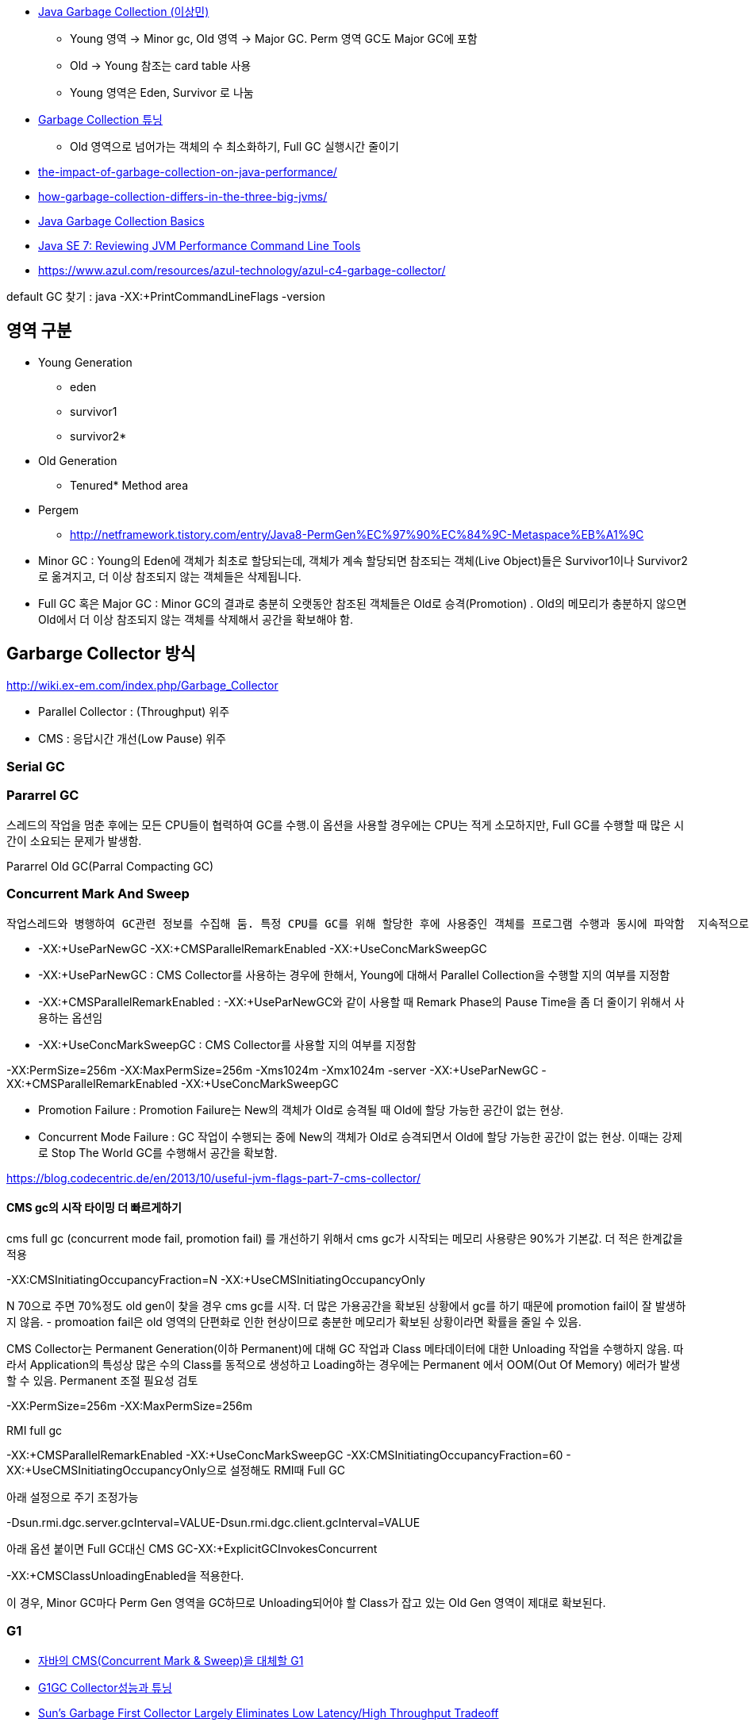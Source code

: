 * http://helloworld.naver.com/helloworld/helloworld/1329[Java Garbage Collection (이상민)]
** Young 영역 -> Minor gc, Old 영역 -> Major GC. Perm 영역 GC도 Major GC에 포함
** Old -> Young 참조는 card table 사용
** Young 영역은 Eden, Survivor 로 나눔
* http://helloworld.naver.com/helloworld/37111[Garbage Collection 튜닝]
** Old 영역으로 넘어가는 객체의 수 최소화하기, Full GC 실행시간 줄이기
* http://apmblog.compuware.com/2011/03/24/the-impact-of-garbage-collection-on-java-performance/[the-impact-of-garbage-collection-on-java-performance/]
* http://apmblog.compuware.com/2011/05/11/how-garbage-collection-differs-in-the-three-big-jvms/[how-garbage-collection-differs-in-the-three-big-jvms/]
* http://www.oracle.com/webfolder/technetwork/tutorials/obe/java/gc01/index.html[Java Garbage Collection Basics]
* http://www.oracle.com/webfolder/technetwork/tutorials/obe/java/JavaJCMD/index.html[Java SE 7: Reviewing JVM Performance Command Line Tools]  
* https://www.azul.com/resources/azul-technology/azul-c4-garbage-collector/

default GC 찾기 :  
java -XX:+PrintCommandLineFlags -version   

== 영역 구분   
*   Young Generation
** eden
** survivor1
** survivor2*
* Old Generation
** Tenured*   Method area
* Pergem
** http://netframework.tistory.com/entry/Java8-PermGen%EC%97%90%EC%84%9C-Metaspace%EB%A1%9C


* Minor GC :  Young의 Eden에 객체가 최초로 할당되는데, 객체가 계속 할당되면 참조되는 객체(Live Object)들은 Survivor1이나 Survivor2로 옮겨지고, 더 이상 참조되지 않는 객체들은 삭제됩니다.   
* Full GC 혹은 Major GC :  Minor GC의 결과로 충분히 오랫동안 참조된 객체들은 Old로 승격(Promotion) .  Old의 메모리가 충분하지 않으면 Old에서 더 이상 참조되지 않는 객체를 삭제해서 공간을 확보해야 함.

== Garbarge Collector 방식
http://wiki.ex-em.com/index.php/Garbage_Collector[http://wiki.ex-em.com/index.php/Garbage_Collector]  

* Parallel Collector : (Throughput) 위주   
* CMS : 응답시간 개선(Low Pause) 위주  

=== Serial GC

=== Pararrel GC
스레드의 작업을 멈춘 후에는 모든 CPU들이 협력하여 GC를 수행.이 옵션을 사용할 경우에는 CPU는 적게 소모하지만, Full GC를 수행할 때 많은 시간이 소요되는 문제가 발생함.  

Pararrel Old GC(Parral Compacting GC)  

=== Concurrent Mark And Sweep
 작업스레드와 병행하여 GC관련 정보를 수집해 둠. 특정 CPU를 GC를 위해 할당한 후에 사용중인 객체를 프로그램 수행과 동시에 파악함  지속적으로 GC를 위한 작업을 수행하므로 CPU는 더 많이 사용하지만, Full GC 시간이 줄어드는 장점이 있음. 일명 Low latency GC. 그러나 Concurrent mode failure가 발생하면 다른 Parallel GC보다 느리다.  

* -XX:+UseParNewGC -XX:+CMSParallelRemarkEnabled -XX:+UseConcMarkSweepGC
* -XX:+UseParNewGC : CMS Collector를 사용하는 경우에 한해서, Young에 대해서 Parallel Collection을 수행할 지의 여부를 지정함
* -XX:+CMSParallelRemarkEnabled : -XX:+UseParNewGC와 같이 사용할 때 Remark Phase의 Pause Time을 좀 더 줄이기 위해서 사용하는 옵션임
* -XX:+UseConcMarkSweepGC : CMS Collector를 사용할 지의 여부를 지정함

-XX:PermSize=256m -XX:MaxPermSize=256m -Xms1024m -Xmx1024m -server -XX:+UseParNewGC -XX:+CMSParallelRemarkEnabled -XX:+UseConcMarkSweepGC

*   Promotion Failure : Promotion Failure는 New의 객체가 Old로 승격될 때 Old에 할당 가능한 공간이 없는 현상.
*   Concurrent Mode Failure : GC 작업이 수행되는 중에 New의 객체가 Old로 승격되면서 Old에 할당 가능한 공간이 없는 현상.
이때는 강제로 Stop The World GC를 수행해서 공간을 확보함.

https://blog.codecentric.de/en/2013/10/useful-jvm-flags-part-7-cms-collector/[https://blog.codecentric.de/en/2013/10/useful-jvm-flags-part-7-cms-collector/]  

==== CMS gc의 시작 타이밍 더 빠르게하기 

cms full gc (concurrent mode fail, promotion fail) 를 개선하기 위해서 cms gc가 시작되는 메모리 사용량은 90%가 기본값. 더 적은 한계값을 적용

-XX:CMSInitiatingOccupancyFraction=N -XX:+UseCMSInitiatingOccupancyOnly

N 70으로 주면 70%정도 old gen이 찾을 경우 cms gc를 시작. 더 많은 가용공간을 확보된 상황에서 gc를 하기 때문에 promotion fail이 잘 발생하지 않음. - promoation fail은 old 영역의 단편화로 인한 현상이므로 충분한 메모리가 확보된 상황이라면 확률을 줄일 수 있음.   

CMS Collector는 Permanent Generation(이하 Permanent)에 대해 GC 작업과 Class 메타데이터에 대한 Unloading 작업을 수행하지 않음. 따라서 Application의 특성상 많은 수의 Class를 동적으로 생성하고 Loading하는 경우에는 Permanent 에서 OOM(Out Of Memory) 에러가 발생할 수 있음. Permanent 조절 필요성 검토

-XX:PermSize=256m -XX:MaxPermSize=256m

RMI full gc  

-XX:+CMSParallelRemarkEnabled -XX:+UseConcMarkSweepGC -XX:CMSInitiatingOccupancyFraction=60 - XX:+UseCMSInitiatingOccupancyOnly으로 설정해도 RMI때 Full GC

아래 설정으로 주기 조정가능

-Dsun.rmi.dgc.server.gcInterval=VALUE-Dsun.rmi.dgc.client.gcInterval=VALUE  

아래 옵션 붙이면 Full GC대신 CMS GC-XX:+ExplicitGCInvokesConcurrent  

-XX:+CMSClassUnloadingEnabled을 적용한다.  

이 경우, Minor GC마다 Perm Gen 영역을 GC하므로 Unloading되어야 할 Class가 잡고 있는 Old Gen 영역이 제대로 확보된다.  

=== G1
* http://www.tuning-java.com/272[자바의 CMS(Concurrent Mark & Sweep)을 대체할 G1]
* http://bcho.tistory.com/303[G1GC Collector성능과 튜닝]
* http://www.infoq.com/news/2009/04/g1[Sun's Garbage First Collector Largely Eliminates Low Latency/High Throughput Tradeoff]
* DisableExplicitGC
* http://logonjava.blogspot.com/2010/07/java-distributed-gc-and.html[http://logonjava.blogspot.com/2010/07/java-distributed-gc-and.html]
* https://logonjava.blogspot.com/2015/08/java-g1-gc-full-gc.html
* http://www.oracle.com/webfolder/technetwork/tutorials/obe/java/G1GettingStarted/index.html[Getting Started with the G1 Garbage Collector]

== Monitoring
http://helloworld.naver.com/helloworld/6043[Garbage Collection 모니터링 방법]http://5bpa.blog.me/130149643330[http://5bpa.blog.me/130149643330]http://hermestop.tistory.com/68[GC Viewer]jstat -gcutil <pid> <report interval>  

=== GClog

-XX:+PrintGCDetails -XX:+PrintGCTimeStamps -Xverbosegc:file=stdout  
-XX:+PrintGCDetails -Xloggc:/home1/irteam/apps/bloc/logs/gc.log  
-XX:+PrintGCDetails  -XX:+PrintGCTimestamps -XX:+PrintTenuringDistribution  

Java6_24Java7_2부터는 gc log roate를 지원  

*   http://www.oracle.com/technetwork/java/javase/2col/6u34-bugfixes-1733379.html[Java 6 Update 34]
*   http://www.oracle.com/technetwork/java/javase/7u2-relnotes-1394228.html[Java 7 Update 2] (but there is no reference to it in these release notes)
There are three new JVM flags that can be used to enable and configure it:

-XX:+UseGCLogFileRotation

must be used with -Xloggc:<filename>;

-XX:NumberOfGClogFiles=<number of files>

must be >=1, default is one;

-XX:GCLogFileSize=<number>M (or K)

default will be set to 512K.

-XX:+PrintGCDetails -XX:+PrintGCTimeStamps -Xloggc:/home/benelog/logs/gc-was1.log -XX:+UseGCLogFileRotation -XX:NumberOfGClogFiles=5 -XX:GCLogFileSize=256M   
참고옵션:  
-XX:+PrintHeapAtGC  

==== Log rotation 테스트
java -verbose:gc -XX:+PrintGCDetails -XX:+PrintGCTimeStamps -Xloggc:./gc-was1.log -XX:+UseGCLogFileRotation -XX:NumberOfGCLogFiles=10 -XX:GCLogFileSize=256M -jar winstone.jar --webroot=./  

java -verbose:gc -XX:+PrintGCDetails -XX:+PrintGCTimeStamps -Xloggc:./gc-was1.log -XX:+UseGCLogFileRotation -XX:NumberOfGCLogFiles=10 -XX:GCLogFileSize=256M -jar jenkins.war  

java -verbose:gc -XX:PermSize=256m -XX:MaxPermSize=100m -Xms100m -Xmx100m -server -XX:+UseParNewGC -XX:+CMSParallelRemarkEnabled -XX:+UseConcMarkSweepGC -XX:+PrintGCDetails -XX:+PrintGCTimeStamps -Xloggc:./gc-was1.log -XX:+UseGCLogFileRotation -XX:NumberOfGCLogFiles=10 -XX:GCLogFileSize=256M -jar jenkins.war  

분석도구 사무라이 : http://yusuke.homeip.net/samurai/en/index.html[http://yusuke.homeip.net/samurai/en/index.html]  

=== 종합 설정 사례
CATALINA_OPTS="-server -Xms1024m -Xmx1024m -XX:+UseParNewGC -XX:+UseConcMarkSweepGC -XX:+CMSClassUnloadingEnabled -verbose:gc -XX:+PrintGCDetails -XX:+PrintGCTimeStamps -Xloggc:/home/benelog/logs/gc.log -XX:+UseGCLogFileRotation -XX:NumberOfGCLogFiles=10 -XX:GCLogFileSize=2M  -XX:+HeapDumpOnOutOfMemoryError -XX:HeapDumpPath=/home/benelog/logs/heap-was1.hprof"


CATALINA_OPTS="-server -Xms1024m -Xmx1024m  -XX:+UseG1GC  -verbose:gc -XX:+PrintGCDetails -XX:+PrintGCTimeStamps -Xloggc:/home/benelog/logs/gc.log -XX:+UseGCLogFileRotation -XX:NumberOfGCLogFiles=5 -XX:GCLogFileSize=10M  -XX:+HeapDumpOnOutOfMemoryError -XX:HeapDumpPath=/home/benelog/logs/heap-was1.hprof"

-XX:PermSize=128m -XX:MaxPermSize=128m -XX:NewSize=512m  -XX:MaxNewSize=512m -XX:+UseParNewGC -XX:+UseConcMarkSweepGC -XX:-CMSConcurrentMTEnabled -XX:CMSInitiatingOccupancyFraction=70 -XX:+CMSParallelRemarkEnabled -XX:+UseCMSInitiatingOccupancyOnly

== 사례
http://www.slideshare.net/aszegedi/everything-i-ever-learned-about-jvm-performance-tuning-twitter[http://www.slideshare.net/aszegedi/everything-i-ever-learned-about-jvm-performance-tuning-twitter]http://prezi.com/lzofqasgefim/java-garbage-collection-and-heap-analysis/[http://prezi.com/lzofqasgefim/java-garbage-collection-and-heap-analysis/]  

http://java.dzone.com/articles/how-tame-java-gc-pauses[http://java.dzone.com/articles/how-tame-java-gc-pauses] :   

GC economics for 2GiB heap and 10GiB heap are totally different, keep it in mind while reading. 

Scalability of different GC algorithmsMy experience tells that HotSpot’s CMS is most robust GC for 10-30Gb heaps (30Gb is my practical limit for single JVM so far).   

CMS is only algorithm providing stable performance on 32Gb heap.

In general CPU efficiency of garbage collector is reverse proportion with memory efficiency.    

if we would use different collection algorithms for young and old objects we can achieve better efficiency compared to single algorithm approach. Using different algorithms requires splitting of heap into two spaces. Cost of memory reclamation in old space will be higher but it will be compensated with lower death rate.   

Criteria of good demography is to keep Ryoung >> Rold >> Rmid_aged (there R is death rate in corresponding lifetime diapason).

Shape of demography can be improved by tuning young collections (size of young space, size of survival spaces, tenuring threshold).  

Another treat of GC efficiency is bad caching strategy, producing large amount of mid-aged garbage.

If first one or two generations are significantly large than older generations – your young collections are two frequent, you have to increase Eden size to increase period of collection. I

Using advises above and HotSpot’s CMS, I was able to keep GC pause on 32Gb Oracle Coherence storage node below 150ms on 8 core server.   

HotSpot’s G1 also has potential but it is prone to same problem as JRockit – sporadically pause time becomes unreasonably long (few seconds).

http://techfeast-hiranya.blogspot.com/2010/11/taming-java-garbage-collector.html[http://techfeast-hiranya.blogspot.com/2010/11/taming-java-garbage-collector.html]

http://www.oracle.com/technetwork/java/gc-tuning-5-138395.html[http://www.oracle.com/technetwork/java/gc-tuning-5-138395.html]

http://java.sun.com/docs/books/performance/1st_edition/html/JPAppGC.fm.html#997361[The Truth about garbage collection]

BEA JRockit:

http://edocs.bea.com/jrockit/geninfo/diagnos/garbage_collect.html[http://edocs.bea.com/jrockit/geninfo/diagnos/garbage_collect.html]

avoid calling System.gc():  http://edocs.bea.com/jrockit/geninfo/devapps/codeprac.html#wp998554[http://edocs.bea.com/jrockit/geninfo/devapps/codeprac.html#wp998554]

Garbage Collection cannot be Forced  : http://www.sap-img.com/java/garbage-collection-cannot-be-forced.htm[http://www.sap-img.com/java/garbage-collection-cannot-be-forced.htm]

 When does it make sence to call System.gc :

http://forum.java.sun.com/thread.jspa?threadID=701223&messageID=4067802[http://forum.java.sun.com/thread.jspa?threadID=701223&messageID=4067802]

A short Primer to Java Memory Pool Sizing and Garbage Collectors

http://blogs.sun.com/partnertech/entry/a_short_primer_to_java[http://blogs.sun.com/partnertech/entry/a_short_primer_to_java]

monitoring class loading and garbage collection : http://java.sun.com/developer/JDCTechTips/2004/tt0122.html#2[http://java.sun.com/developer/JDCTechTips/2004/tt0122.html#2]

http://blogs.sun.com/jonthecollector/entry/presenting_the_permanent_generation[http://blogs.sun.com/jonthecollector/entry/presenting_the_permanent_generation]

http://www.imaso.co.kr/?bo_table=article&doc=bbs/gnuboard_pdf.php&wr_id=7327[http://www.imaso.co.kr/?bo_table=article&doc=bbs/gnuboard_pdf.php&wr_id=7327]

-XX:-DisableExplicitGC Disable calls to System.gc(), JVM still performs garbage collection when necessary.

-XX:+UserPartNewGC

-XX:+UseTLAB

-XX:+UseConcMarkSweepGC

=== 노하우
* http://www.tuning-java.com/260[[GC] Java GC Tuning 방법 (자바 메모리 튜닝)]
* http://ukja.tistory.com/51[재미있는 GC성능 사례]
* http://blog.naver.com/94eun/100004595476[GC 관련 Java 애플리케이션 성능과 확장성 향상시키기]
* http://bcho.tistory.com/entry/JVM-%ED%8A%9C%EB%8B%9D[JVM 튜닝]
* http://java.dzone.com/articles/how-tame-java-gc-pauses[http://java.dzone.com/articles/how-tame-java-gc-pauses]
* http://helloworld.naver.com/helloworld/132178[Apache MaxClients와 Tomcat의 Full GC]

== Memory leak
* http://opensource.atlassian.com/confluence/spring/pages/viewpage.action?pageId=2669[http://opensource.atlassian.com/confluence/spring/pages/viewpage.action?pageId=2669]
* http://www.infoq.com/presentations/Diagnosing-Memory-Leaks[http://www.infoq.com/presentations/Diagnosing-Memory-Leaks]
* http://blogs.sun.com/fkieviet/entry/classloader_leaks_the_dreaded_java[http://blogs.sun.com/fkieviet/entry/classloader_leaks_the_dreaded_java]

==== Static
http://blog.naver.com/parnx/140054010739[Java의 가비지 콜렉션 & Static Variable]


== VM options
* -XX:NewRatio : New영역과 Old 영역의 비율
**  -XX:NewRatio=2
* -XX:NewSize : New영역의 크기
* -XX:SurvivorRatio : Eden 영역과 Survivor 영역의 비율
* -XX:MaxTenuringThreshold
** https://sourcevirtues.com/2013/03/29/never-set-gc-parameter-maxtenuringthreshold-greater-than-15/
* http://java.sun.com/javase/technologies/hotspot/vmoptions.jsp[<font color="#0000ff">http://java.sun.com/javase/technologies/hotspot/vmoptions.jsp</font>]
* http://blogs.sun.com/watt/resource/jvm-options-list.html[http://blogs.sun.com/watt/resource/jvm-options-list.html] : 튜닝 참고
* http://bcho.tistory.com/entry/XXPretenureSizeThreshold
* http://www.jaso.co.kr/162[JVM 옵션 중 PermSize 관련]
* http://blogs.sun.com/watt/resource/jvm-options-list.html[http://blogs.sun.com/watt/resource/jvm-options-list.html]
* http://wiki.ex-em.com/index.php/JVM_Options[http://wiki.ex-em.com/index.php/JVM_Options]  
* http://java.sun.com/docs/hotspot/gc5.0/gc_tuning_5.html[http://java.sun.com/docs/hotspot/gc5.0/gc_tuning_5.html]
* http://java.sun.com/performance/reference/whitepapers/tuning.html[http://java.sun.com/performance/reference/whitepapers/tuning.html]
* http://java.sun.com/j2se/reference/whitepapers/memorymanagement_whitepaper.pdf[<font color="#0000ff" face="'맑은 고딕'" size="2">http://java.sun.com/j2se/reference/whitepapers/memorymanagement_whitepaper.pdf</font>]

=== 자주쓰는 option
* -XX:PermSize=128m -XX:MaxPermSize=256m
* -XX:+CMSClassUnloadingEnabled :  쓰지 않는 클래스 정보 unloading
* -XX:+CMSPermGenSweepingEnabled : 


http://www.webmin.com/

http://www.ibm.com/developerworks/kr/library/j-5things11/index.html[JVM의 명령행 플래그에 대해 모르고 있던 5가지 사항]

